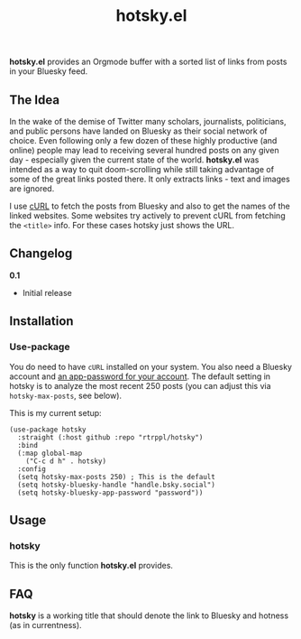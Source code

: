 #+title: hotsky.el

*hotsky.el* provides an Orgmode buffer with a sorted list of links from posts in your Bluesky feed. 

** The Idea

In the wake of the demise of Twitter many scholars, journalists, politicians, and public persons have landed on Bluesky as their social network of choice. Even following only a few dozen of these highly productive (and online) people may lead to receiving several hundred posts on any given day - especially given the current state of the world. *hotsky.el* was intended as a way to quit doom-scrolling while still taking advantage of some of the great links posted there. It only extracts links - text and images are ignored.

I use [[https://curl.se/][cURL]] to fetch the posts from Bluesky and also to get the names of the linked websites. Some websites try actively to prevent cURL from fetching the =<title>= info. For these cases hotsky just shows the URL.

#+BEGIN_HTML
<img src="/hotsky-example.png" alt="A sample hotsky buffer with a list of links.">
#+END_HTML


** Changelog

*0.1*
- Initial release

** Installation

*** Use-package

You do need to have =cURL= installed on your system. You also need a Bluesky account and [[https://bsky.app/settings/app-passwords][an app-password for your account]]. The default setting in hotsky is to analyze the most recent 250 posts (you can adjust this via =hotsky-max-posts=, see below). 

This is my current setup:

#+begin_src elisp
(use-package hotsky
  :straight (:host github :repo "rtrppl/hotsky")
  :bind
  (:map global-map
	("C-c d h" . hotsky)
  :config
  (setq hotsky-max-posts 250) ; This is the default
  (setq hotsky-bluesky-handle "handle.bsky.social")
  (setq hotsky-bluesky-app-password "password"))
#+end_src

** Usage

*** hotsky

This is the only function *hotsky.el* provides. 

** FAQ

*hotsky* is a working title that should denote the link to Bluesky and hotness (as in currentness).   
